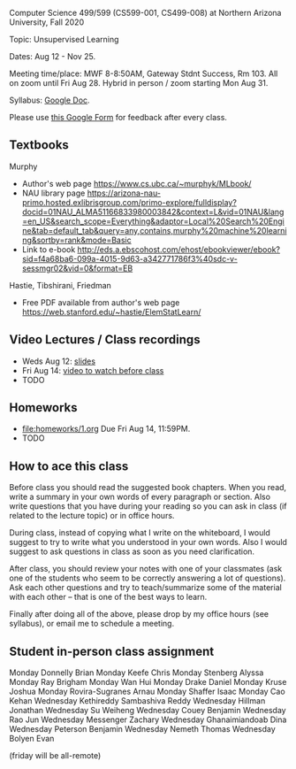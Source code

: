 Computer Science 499/599 (CS599-001, CS499-008) at Northern Arizona
University, Fall 2020

Topic: Unsupervised Learning

Dates: Aug 12 - Nov 25.

Meeting time/place: MWF 8-8:50AM, Gateway Stdnt Success, Rm 103. All
on zoom until Fri Aug 28. Hybrid in person / zoom starting Mon Aug 31.

Syllabus: [[https://docs.google.com/document/d/1HOQYWLvwsGBVijQxvXKxf8aDREeLgklCsN9L1M8bHuQ/edit?usp=sharing][Google Doc]].

Please use [[https://forms.gle/NzaR9ANXhcojRnxA6][this Google Form]] for feedback after every class.

** Textbooks

Murphy
- Author's web page https://www.cs.ubc.ca/~murphyk/MLbook/
- NAU library page https://arizona-nau-primo.hosted.exlibrisgroup.com/primo-explore/fulldisplay?docid=01NAU_ALMA51166833980003842&context=L&vid=01NAU&lang=en_US&search_scope=Everything&adaptor=Local%20Search%20Engine&tab=default_tab&query=any,contains,murphy%20machine%20learning&sortby=rank&mode=Basic
- Link to e-book http://eds.a.ebscohost.com/ehost/ebookviewer/ebook?sid=f4a68ba6-099a-4015-9d63-a342771786f3%40sdc-v-sessmgr02&vid=0&format=EB

Hastie, Tibshirani, Friedman
- Free PDF available from author's web page
  https://web.stanford.edu/~hastie/ElemStatLearn/

** Video Lectures / Class recordings

- Weds Aug 12: [[file:2020-08-12-applications/slides.pdf][slides]]
- Fri Aug 14: [[https://www.youtube.com/watch?v=SRdzg-gzKXs&list=PLwc48KSH3D1M78ilQi35KPe2GHa7B_Rme&index=2&t=0s][video to watch before class]]
- TODO

** Homeworks

- [[file:homeworks/1.org]] Due Fri Aug 14, 11:59PM.
- TODO

** How to ace this class

Before class you should read the suggested book chapters. When you
read, write a summary in your own words of every paragraph or
section. Also write questions that you have during your reading so you
can ask in class (if related to the lecture topic) or in office hours.

During class, instead of copying what I write on the whiteboard, I
would suggest to try to write what you understood in your own
words. Also I would suggest to ask questions in class as soon as you
need clarification.

After class, you should review your notes with one of your classmates
(ask one of the students who seem to be correctly answering a lot of
questions). Ask each other questions and try to teach/summarize some
of the material with each other -- that is one of the best ways to
learn.

Finally after doing all of the above, please drop by my office hours
(see syllabus), or email me to schedule a meeting.

** Student in-person class assignment 

Monday	Donnelly	Brian
Monday	Keefe	Chris
Monday	Stenberg	Alyssa
Monday	Ray	Brigham
Monday	Wan	Hui
Monday	Drake	Daniel
Monday	Kruse	Joshua
Monday	Rovira-Sugranes	Arnau
Monday	Shaffer	Isaac
Monday	Cao	Kehan
Wednesday	Kethireddy	Sambashiva Reddy
Wednesday	Hillman	Jonathan
Wednesday	Su	Weiheng
Wednesday	Couey	Benjamin
Wednesday	Rao	Jun
Wednesday	Messenger	Zachary
Wednesday	Ghanaimiandoab	Dina
Wednesday	Peterson	Benjamin
Wednesday	Nemeth	Thomas
Wednesday	Bolyen	Evan

(friday will be all-remote)
